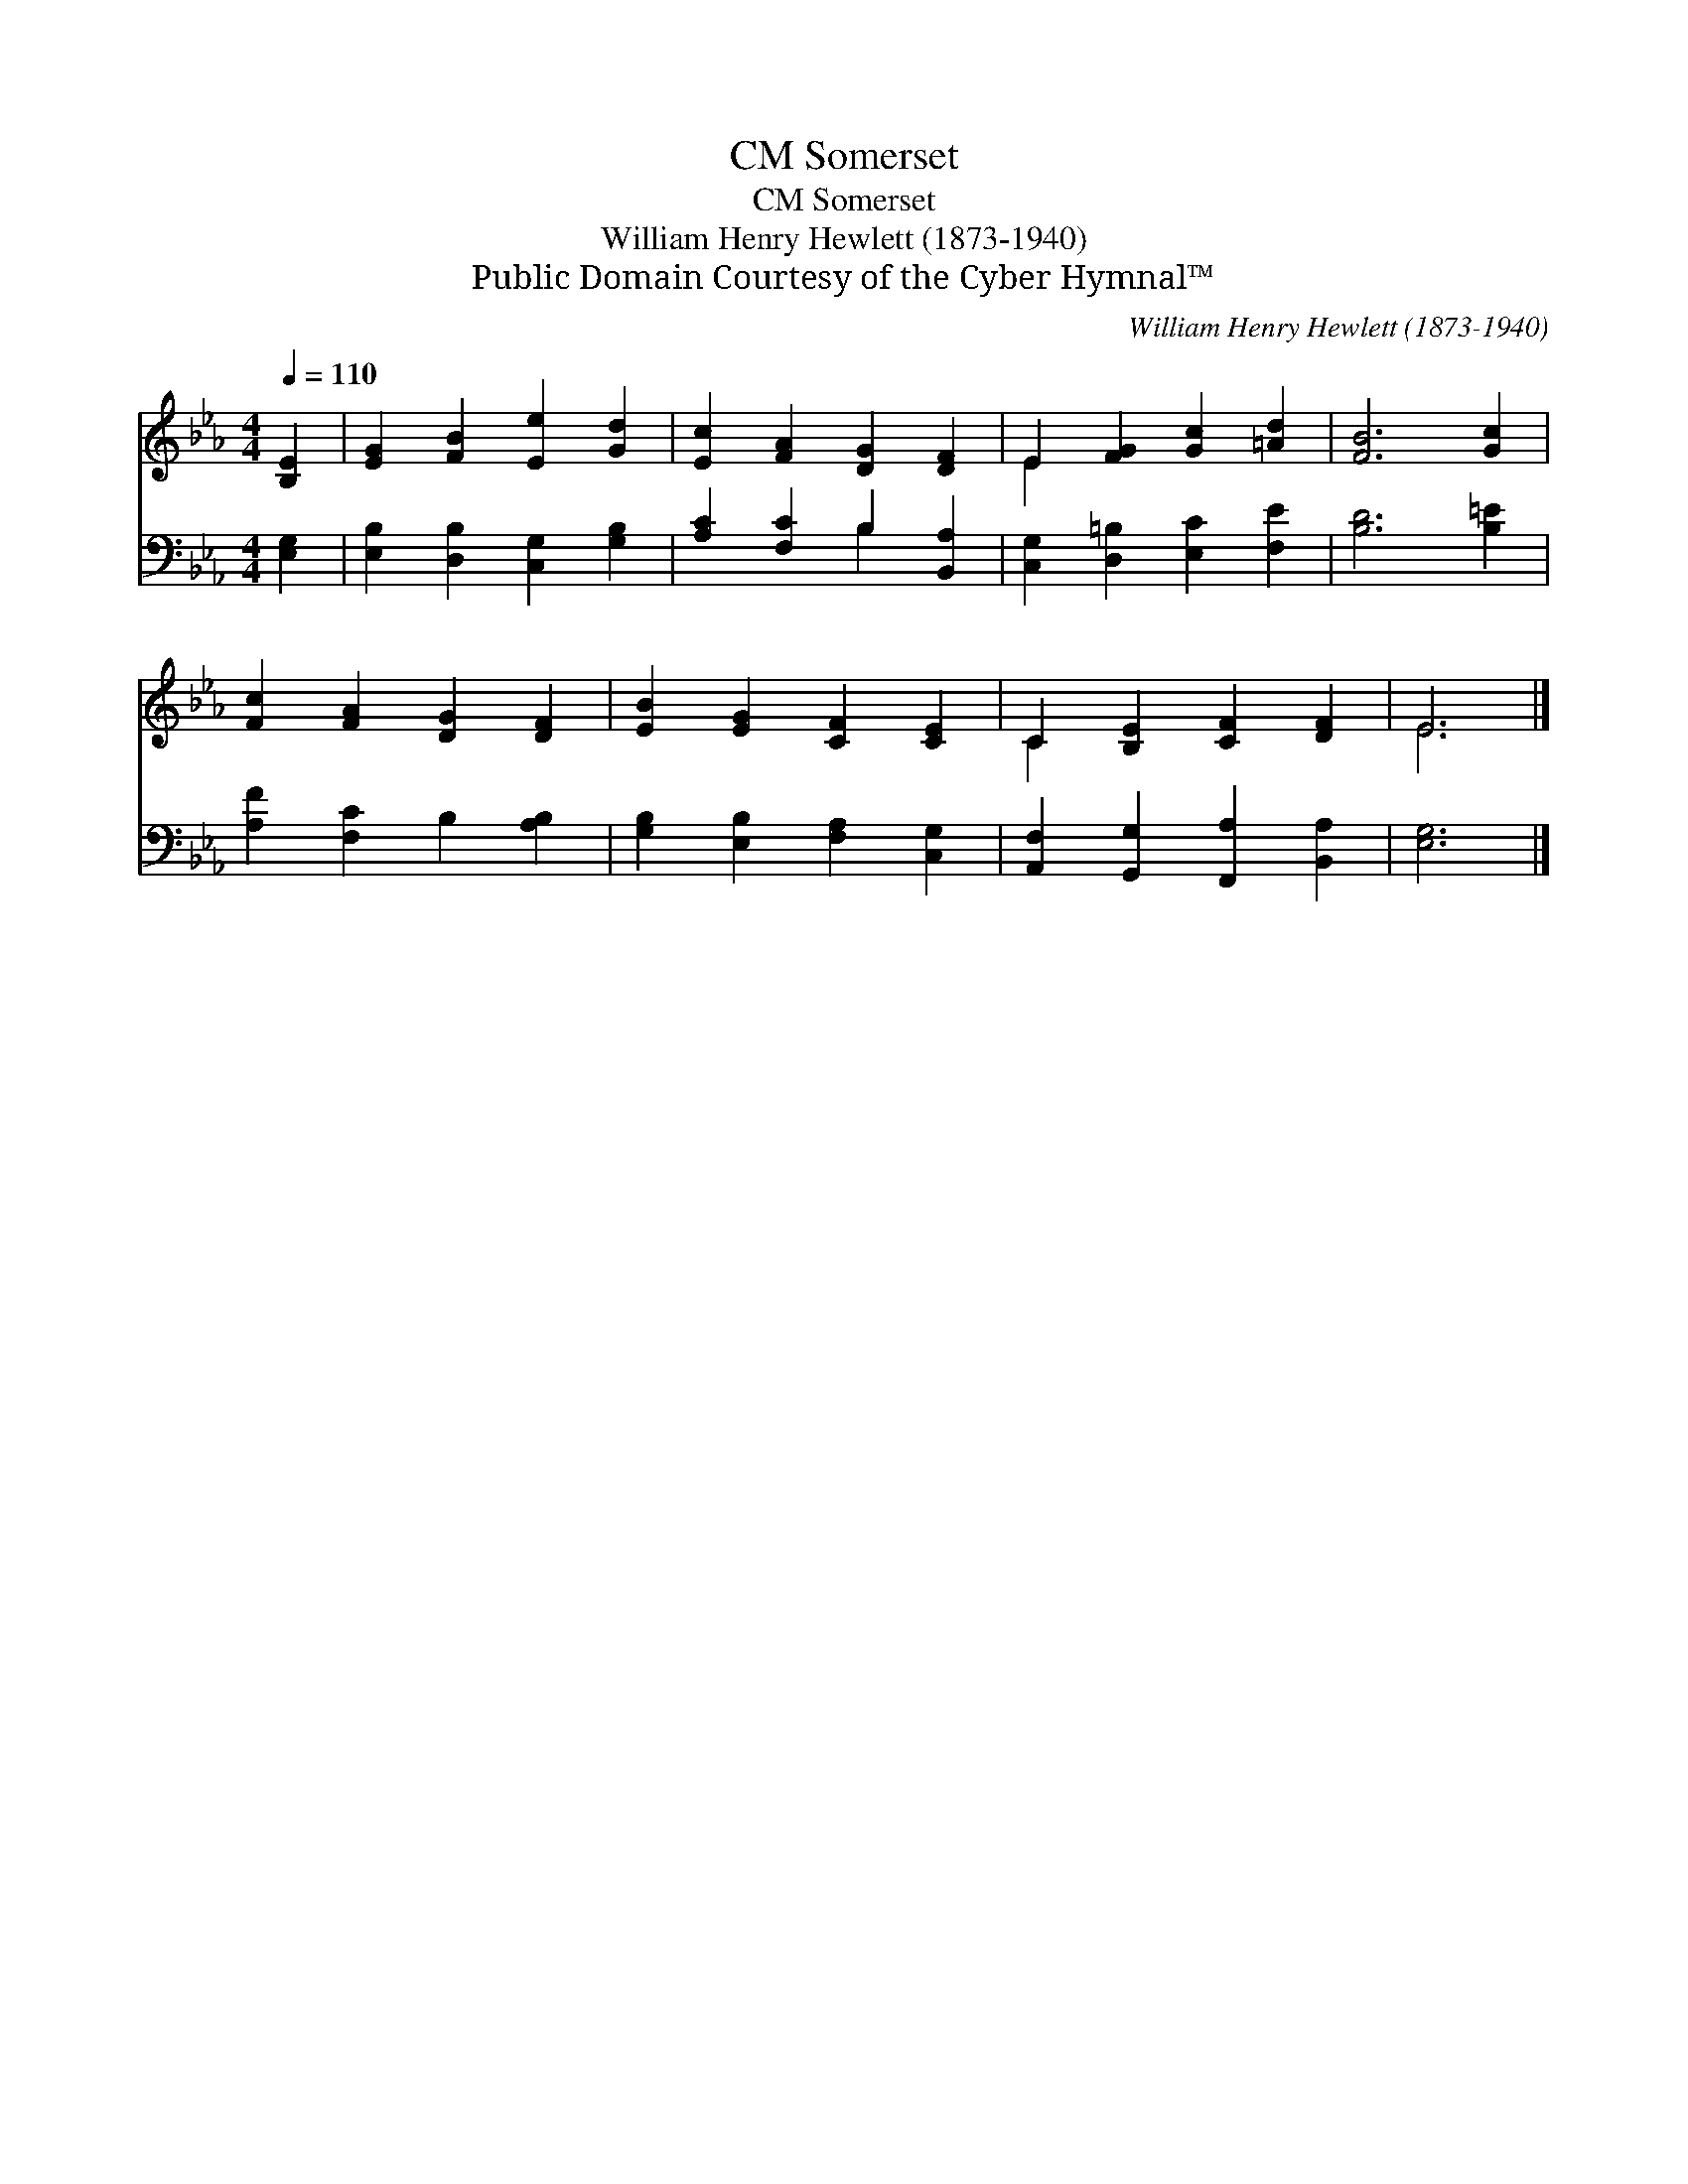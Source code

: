 X:1
T:Somerset, CM
T:Somerset, CM
T:William Henry Hewlett (1873-1940)
T:Public Domain Courtesy of the Cyber Hymnal™
C:William Henry Hewlett (1873-1940)
Z:Public Domain
Z:Courtesy of the Cyber Hymnal™
%%score ( 1 2 ) ( 3 4 )
L:1/8
Q:1/4=110
M:4/4
K:Eb
V:1 treble 
V:2 treble 
V:3 bass 
V:4 bass 
V:1
 [B,E]2 | [EG]2 [FB]2 [Ee]2 [Gd]2 | [Ec]2 [FA]2 [DG]2 [DF]2 | E2 [FG]2 [Gc]2 [=Ad]2 | [FB]6 [Gc]2 | %5
 [Fc]2 [FA]2 [DG]2 [DF]2 | [EB]2 [EG]2 [CF]2 [CE]2 | C2 [B,E]2 [CF]2 [DF]2 | E6 |] %9
V:2
 x2 | x8 | x8 | E2 x6 | x8 | x8 | x8 | C2 x6 | E6 |] %9
V:3
 [E,G,]2 | [E,B,]2 [D,B,]2 [C,G,]2 [G,B,]2 | [A,C]2 [F,C]2 B,2 [B,,A,]2 | %3
 [C,G,]2 [D,=B,]2 [E,C]2 [F,E]2 | [B,D]6 [B,=E]2 | [A,F]2 [F,C]2 B,2 [A,B,]2 | %6
 [G,B,]2 [E,B,]2 [F,A,]2 [C,G,]2 | [A,,F,]2 [G,,G,]2 [F,,A,]2 [B,,A,]2 | [E,G,]6 |] %9
V:4
 x2 | x8 | x4 B,2 x2 | x8 | x8 | x8 | x8 | x8 | x6 |] %9


